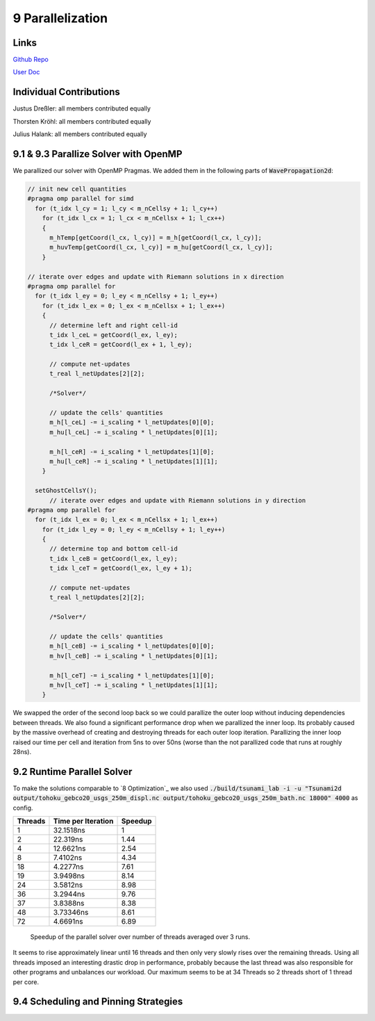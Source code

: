 9 Parallelization
=================

Links
-----

`Github Repo <https://github.com/Minutenreis/tsunami_lab>`_

`User Doc <https://tsunami-lab.readthedocs.io/en/latest/>`_

Individual Contributions
------------------------

Justus Dreßler: all members contributed equally

Thorsten Kröhl: all members contributed equally

Julius Halank: all members contributed equally


9.1 & 9.3 Parallize Solver with OpenMP
------------------------------------

We parallized our solver with OpenMP Pragmas. We added them in the following parts of :code:`WavePropagation2d`:

.. code:: cpp

    // init new cell quantities
    #pragma omp parallel for simd
      for (t_idx l_cy = 1; l_cy < m_nCellsy + 1; l_cy++)
        for (t_idx l_cx = 1; l_cx < m_nCellsx + 1; l_cx++)
        {
          m_hTemp[getCoord(l_cx, l_cy)] = m_h[getCoord(l_cx, l_cy)];
          m_huvTemp[getCoord(l_cx, l_cy)] = m_hu[getCoord(l_cx, l_cy)];
        }

    // iterate over edges and update with Riemann solutions in x direction
    #pragma omp parallel for
      for (t_idx l_ey = 0; l_ey < m_nCellsy + 1; l_ey++)
        for (t_idx l_ex = 0; l_ex < m_nCellsx + 1; l_ex++)
        {
          // determine left and right cell-id
          t_idx l_ceL = getCoord(l_ex, l_ey);
          t_idx l_ceR = getCoord(l_ex + 1, l_ey);

          // compute net-updates
          t_real l_netUpdates[2][2];

          /*Solver*/

          // update the cells' quantities
          m_h[l_ceL] -= i_scaling * l_netUpdates[0][0];
          m_hu[l_ceL] -= i_scaling * l_netUpdates[0][1];

          m_h[l_ceR] -= i_scaling * l_netUpdates[1][0];
          m_hu[l_ceR] -= i_scaling * l_netUpdates[1][1];
        }

      setGhostCellsY();
          // iterate over edges and update with Riemann solutions in y direction
    #pragma omp parallel for
      for (t_idx l_ex = 0; l_ex < m_nCellsx + 1; l_ex++)
        for (t_idx l_ey = 0; l_ey < m_nCellsy + 1; l_ey++)
        {
          // determine top and bottom cell-id
          t_idx l_ceB = getCoord(l_ex, l_ey);
          t_idx l_ceT = getCoord(l_ex, l_ey + 1);

          // compute net-updates
          t_real l_netUpdates[2][2];

          /*Solver*/

          // update the cells' quantities
          m_h[l_ceB] -= i_scaling * l_netUpdates[0][0];
          m_hv[l_ceB] -= i_scaling * l_netUpdates[0][1];

          m_h[l_ceT] -= i_scaling * l_netUpdates[1][0];
          m_hv[l_ceT] -= i_scaling * l_netUpdates[1][1];
        }

We swapped the order of the second loop back so we could parallize the outer loop without inducing dependencies between threads.
We also found a significant performance drop when we parallized the inner loop.
Its probably caused by the massive overhead of creating and destroying threads for each outer loop iteration.
Parallizing the inner loop raised our time per cell and iteration from 5ns to over 50ns (worse than the not parallized code that runs at roughly 28ns).

9.2 Runtime Parallel Solver
---------------------------

To make the solutions comparable to `8 Optimization`_ we also used :code:`./build/tsunami_lab -i -u "Tsunami2d output/tohoku_gebco20_usgs_250m_displ.nc output/tohoku_gebco20_usgs_250m_bath.nc 18000" 4000` as config.

+------------------------------------+--------------------+----------+
| Threads                            | Time per Iteration | Speedup  |
+====================================+====================+==========+
| 1                                  | 32.1518ns          | 1        |
+------------------------------------+--------------------+----------+
| 2                                  | 22.319ns           | 1.44     |
+------------------------------------+--------------------+----------+
| 4                                  | 12.6621ns          | 2.54     |
+------------------------------------+--------------------+----------+
| 8                                  | 7.4102ns           | 4.34     |
+------------------------------------+--------------------+----------+
| 18                                 | 4.2277ns           | 7.61     |
+------------------------------------+--------------------+----------+
| 19                                 | 3.9498ns           | 8.14     |
+------------------------------------+--------------------+----------+
| 24                                 | 3.5812ns           | 8.98     |
+------------------------------------+--------------------+----------+
| 36                                 | 3.2944ns           | 9.76     |
+------------------------------------+--------------------+----------+
| 37                                 | 3.8388ns           | 8.38     |
+------------------------------------+--------------------+----------+
| 48                                 | 3.73346ns          | 8.61     |
+------------------------------------+--------------------+----------+
| 72                                 | 4.6691ns           | 6.89     |
+------------------------------------+--------------------+----------+

.. figure:: _static/9_speedup.png
    :width: 700

    Speedup of the parallel solver over number of threads averaged over 3 runs.

It seems to rise approximately linear until 16 threads and then only very slowly rises over the remaining threads.
Using all threads imposed an interesting drastic drop in performance, probably because the last thread was also responsible for other programs and unbalances our workload.
Our maximum seems to be at 34 Threads so 2 threads short of 1 thread per core.

9.4 Scheduling and Pinning Strategies
-------------------------------------
